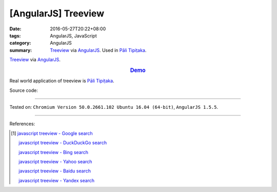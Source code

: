 [AngularJS] Treeview
####################

:date: 2016-05-27T20:22+08:00
:tags: AngularJS, JavaScript
:category: AngularJS
:summary: Treeview_ via AngularJS_. Used in `Pāli Tipiṭaka`_.


Treeview_ via AngularJS_.

.. rubric:: `Demo <{filename}/code/angularjs-treeview/index.html>`_
   :class: align-center

Real world application of treeview is `Pāli Tipiṭaka`_.

Source code:

.. show_github_file:: siongui userpages content/code/angularjs-treeview/index.html

.. show_github_file:: siongui userpages content/code/angularjs-treeview/app.js

.. show_github_file:: siongui userpages content/code/angularjs-treeview/treeview.js

.. show_github_file:: siongui userpages content/code/angularjs-treeview/treeviewData.js

.. show_github_file:: siongui userpages content/code/angularjs-treeview/treeview.css

----

Tested on: ``Chromium Version 50.0.2661.102 Ubuntu 16.04 (64-bit)``, ``AngularJS 1.5.5``.

----

References:

.. [1] `javascript treeview - Google search <https://www.google.com/search?q=javascript+treeview>`_

       `javascript treeview - DuckDuckGo search <https://duckduckgo.com/?q=javascript+treeview>`_

       `javascript treeview - Bing search <https://www.bing.com/search?q=javascript+treeview>`_

       `javascript treeview - Yahoo search <https://search.yahoo.com/search?p=javascript+treeview>`_

       `javascript treeview - Baidu search <https://www.baidu.com/s?wd=javascript+treeview>`_

       `javascript treeview - Yandex search <https://www.yandex.com/search/?text=javascript+treeview>`_


.. _AngularJS: https://angularjs.org/
.. _Pāli Tipiṭaka: http://tipitaka.sutta.org/
.. _Treeview: https://www.google.com/search?q=javascript+treeview
